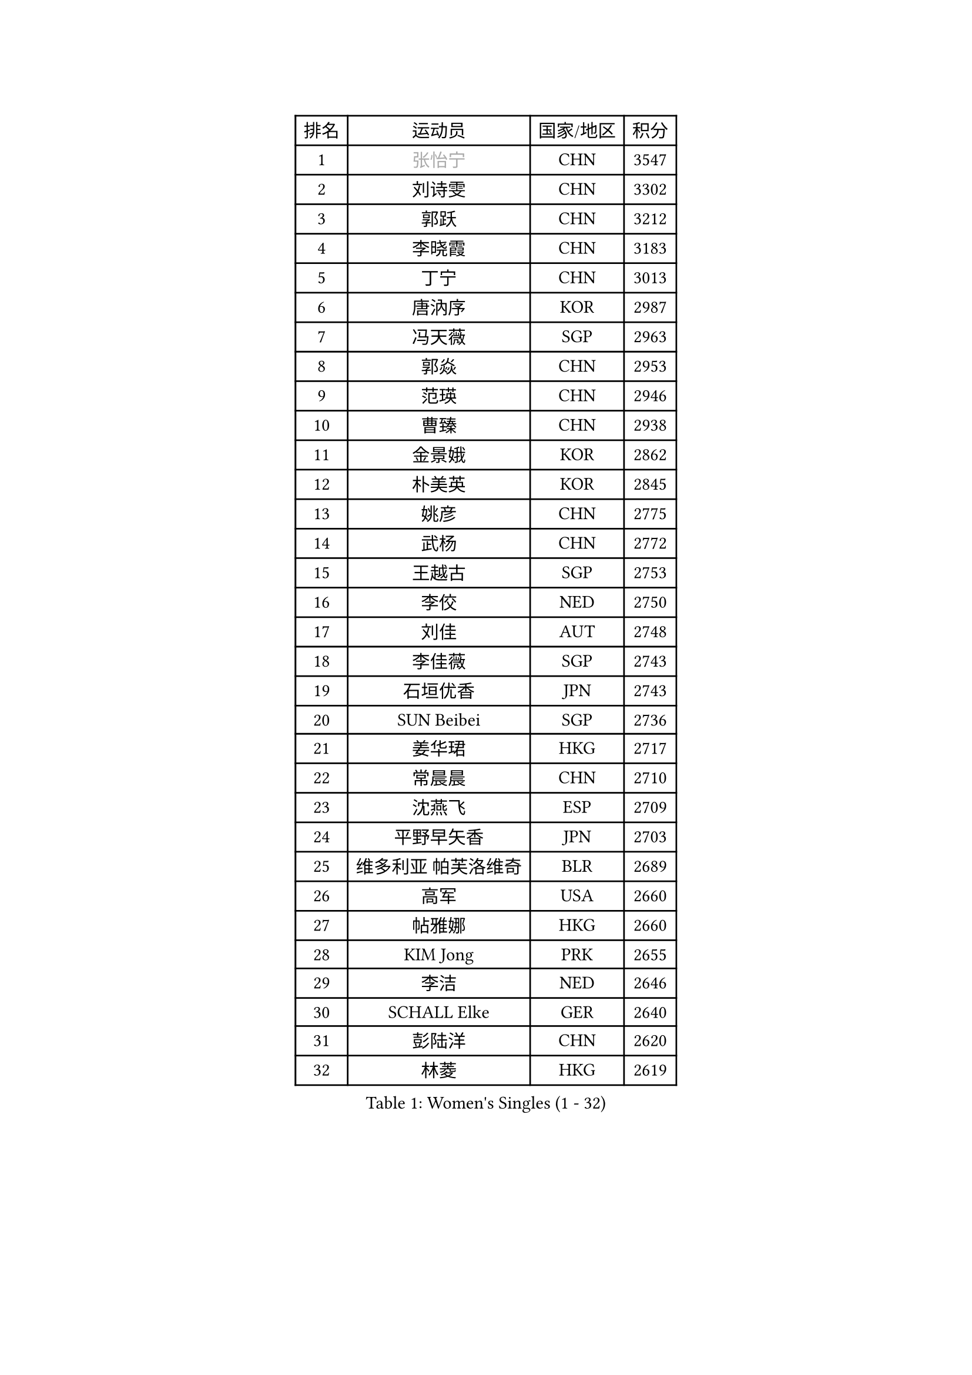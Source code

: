 
#set text(font: ("Courier New", "NSimSun"))
#figure(
  caption: "Women's Singles (1 - 32)",
    table(
      columns: 4,
      [排名], [运动员], [国家/地区], [积分],
      [1], [#text(gray, "张怡宁")], [CHN], [3547],
      [2], [刘诗雯], [CHN], [3302],
      [3], [郭跃], [CHN], [3212],
      [4], [李晓霞], [CHN], [3183],
      [5], [丁宁], [CHN], [3013],
      [6], [唐汭序], [KOR], [2987],
      [7], [冯天薇], [SGP], [2963],
      [8], [郭焱], [CHN], [2953],
      [9], [范瑛], [CHN], [2946],
      [10], [曹臻], [CHN], [2938],
      [11], [金景娥], [KOR], [2862],
      [12], [朴美英], [KOR], [2845],
      [13], [姚彦], [CHN], [2775],
      [14], [武杨], [CHN], [2772],
      [15], [王越古], [SGP], [2753],
      [16], [李佼], [NED], [2750],
      [17], [刘佳], [AUT], [2748],
      [18], [李佳薇], [SGP], [2743],
      [19], [石垣优香], [JPN], [2743],
      [20], [SUN Beibei], [SGP], [2736],
      [21], [姜华珺], [HKG], [2717],
      [22], [常晨晨], [CHN], [2710],
      [23], [沈燕飞], [ESP], [2709],
      [24], [平野早矢香], [JPN], [2703],
      [25], [维多利亚 帕芙洛维奇], [BLR], [2689],
      [26], [高军], [USA], [2660],
      [27], [帖雅娜], [HKG], [2660],
      [28], [KIM Jong], [PRK], [2655],
      [29], [李洁], [NED], [2646],
      [30], [SCHALL Elke], [GER], [2640],
      [31], [彭陆洋], [CHN], [2620],
      [32], [林菱], [HKG], [2619],
    )
  )#pagebreak()

#set text(font: ("Courier New", "NSimSun"))
#figure(
  caption: "Women's Singles (33 - 64)",
    table(
      columns: 4,
      [排名], [运动员], [国家/地区], [积分],
      [33], [吴佳多], [GER], [2606],
      [34], [ODOROVA Eva], [SVK], [2592],
      [35], [石川佳纯], [JPN], [2588],
      [36], [WANG Chen], [CHN], [2587],
      [37], [柳絮飞], [HKG], [2577],
      [38], [石贺净], [KOR], [2564],
      [39], [VACENOVSKA Iveta], [CZE], [2558],
      [40], [RAO Jingwen], [CHN], [2556],
      [41], [于梦雨], [SGP], [2554],
      [42], [李晓丹], [CHN], [2553],
      [43], [WU Xue], [DOM], [2548],
      [44], [#text(gray, "TASEI Mikie")], [JPN], [2547],
      [45], [克里斯蒂娜 托特], [HUN], [2534],
      [46], [MONTEIRO DODEAN Daniela], [ROU], [2525],
      [47], [福原爱], [JPN], [2509],
      [48], [李倩], [POL], [2508],
      [49], [LEE Eunhee], [KOR], [2502],
      [50], [KOMWONG Nanthana], [THA], [2499],
      [51], [ZHU Fang], [ESP], [2491],
      [52], [CHOI Moonyoung], [KOR], [2490],
      [53], [LI Xue], [FRA], [2482],
      [54], [福冈春菜], [JPN], [2479],
      [55], [STEFANOVA Nikoleta], [ITA], [2476],
      [56], [PESOTSKA Margaryta], [UKR], [2472],
      [57], [STRBIKOVA Renata], [CZE], [2459],
      [58], [伊丽莎白 萨玛拉], [ROU], [2449],
      [59], [FUJINUMA Ai], [JPN], [2445],
      [60], [塔玛拉 鲍罗斯], [CRO], [2434],
      [61], [PAVLOVICH Veronika], [BLR], [2417],
      [62], [HUANG Yi-Hua], [TPE], [2410],
      [63], [XIAN Yifang], [FRA], [2404],
      [64], [GANINA Svetlana], [RUS], [2402],
    )
  )#pagebreak()

#set text(font: ("Courier New", "NSimSun"))
#figure(
  caption: "Women's Singles (65 - 96)",
    table(
      columns: 4,
      [排名], [运动员], [国家/地区], [积分],
      [65], [PASKAUSKIENE Ruta], [LTU], [2400],
      [66], [张瑞], [HKG], [2398],
      [67], [HIURA Reiko], [JPN], [2391],
      [68], [若宫三纱子], [JPN], [2386],
      [69], [BARTHEL Zhenqi], [GER], [2384],
      [70], [倪夏莲], [LUX], [2380],
      [71], [#text(gray, "PAOVIC Sandra")], [CRO], [2372],
      [72], [JIA Jun], [CHN], [2369],
      [73], [TIKHOMIROVA Anna], [RUS], [2365],
      [74], [郑怡静], [TPE], [2362],
      [75], [JEE Minhyung], [AUS], [2361],
      [76], [徐孝元], [KOR], [2359],
      [77], [PARK Youngsook], [KOR], [2358],
      [78], [TAN Wenling], [ITA], [2358],
      [79], [侯美玲], [TUR], [2356],
      [80], [#text(gray, "LU Yun-Feng")], [TPE], [2349],
      [81], [#text(gray, "TERUI Moemi")], [JPN], [2332],
      [82], [藤井宽子], [JPN], [2328],
      [83], [#text(gray, "JEON Hyekyung")], [KOR], [2324],
      [84], [单晓娜], [GER], [2314],
      [85], [BOLLMEIER Nadine], [GER], [2308],
      [86], [ERDELJI Anamaria], [SRB], [2308],
      [87], [KRAVCHENKO Marina], [ISR], [2304],
      [88], [SKOV Mie], [DEN], [2291],
      [89], [森田美咲], [JPN], [2284],
      [90], [PARTYKA Natalia], [POL], [2284],
      [91], [POTA Georgina], [HUN], [2271],
      [92], [ROBERTSON Laura], [GER], [2271],
      [93], [MIAO Miao], [AUS], [2269],
      [94], [LOVAS Petra], [HUN], [2265],
      [95], [SHIM Serom], [KOR], [2262],
      [96], [FEHER Gabriela], [SRB], [2259],
    )
  )#pagebreak()

#set text(font: ("Courier New", "NSimSun"))
#figure(
  caption: "Women's Singles (97 - 128)",
    table(
      columns: 4,
      [排名], [运动员], [国家/地区], [积分],
      [97], [LI Qiangbing], [AUT], [2258],
      [98], [LANG Kristin], [GER], [2254],
      [99], [#text(gray, "JIAO Yongli")], [ESP], [2252],
      [100], [PROKHOROVA Yulia], [RUS], [2248],
      [101], [EKHOLM Matilda], [SWE], [2236],
      [102], [SOLJA Amelie], [AUT], [2231],
      [103], [XU Jie], [POL], [2226],
      [104], [BILENKO Tetyana], [UKR], [2224],
      [105], [文炫晶], [KOR], [2217],
      [106], [TIMINA Elena], [NED], [2213],
      [107], [MOLNAR Cornelia], [CRO], [2211],
      [108], [#text(gray, "NEGRISOLI Laura")], [ITA], [2206],
      [109], [YAN Chimei], [SMR], [2205],
      [110], [MOCROUSOV Elena], [MDA], [2201],
      [111], [KUZMINA Elena], [RUS], [2193],
      [112], [YAMANASHI Yuri], [JPN], [2187],
      [113], [LAY Jian Fang], [AUS], [2182],
      [114], [SIBLEY Kelly], [ENG], [2176],
      [115], [ETSUZAKI Ayumi], [JPN], [2175],
      [116], [梁夏银], [KOR], [2174],
      [117], [FADEEVA Oxana], [RUS], [2173],
      [118], [DVORAK Galia], [ESP], [2172],
      [119], [NTOULAKI Ekaterina], [GRE], [2158],
      [120], [KO Somi], [KOR], [2158],
      [121], [KIM Junghyun], [KOR], [2157],
      [122], [YU Kwok See], [HKG], [2157],
      [123], [KRAMER Tanja], [GER], [2153],
      [124], [DOLGIKH Maria], [RUS], [2147],
      [125], [KIM Kyungha], [KOR], [2141],
      [126], [PENKAVOVA Katerina], [CZE], [2141],
      [127], [HIRICI Cristina], [ROU], [2140],
      [128], [RAMIREZ Sara], [ESP], [2137],
    )
  )